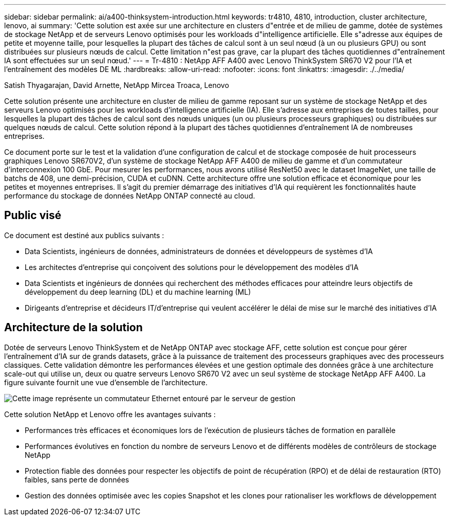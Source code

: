 ---
sidebar: sidebar 
permalink: ai/a400-thinksystem-introduction.html 
keywords: tr4810, 4810, introduction, cluster architecture, lenovo, ai 
summary: 'Cette solution est axée sur une architecture en clusters d"entrée et de milieu de gamme, dotée de systèmes de stockage NetApp et de serveurs Lenovo optimisés pour les workloads d"intelligence artificielle. Elle s"adresse aux équipes de petite et moyenne taille, pour lesquelles la plupart des tâches de calcul sont à un seul nœud (à un ou plusieurs GPU) ou sont distribuées sur plusieurs nœuds de calcul. Cette limitation n"est pas grave, car la plupart des tâches quotidiennes d"entraînement IA sont effectuées sur un seul nœud.' 
---
= Tr-4810 : NetApp AFF A400 avec Lenovo ThinkSystem SR670 V2 pour l'IA et l'entraînement des modèles DE ML
:hardbreaks:
:allow-uri-read: 
:nofooter: 
:icons: font
:linkattrs: 
:imagesdir: ./../media/


Satish Thyagarajan, David Arnette, NetApp Mircea Troaca, Lenovo

[role="lead"]
Cette solution présente une architecture en cluster de milieu de gamme reposant sur un système de stockage NetApp et des serveurs Lenovo optimisés pour les workloads d'intelligence artificielle (IA). Elle s'adresse aux entreprises de toutes tailles, pour lesquelles la plupart des tâches de calcul sont des nœuds uniques (un ou plusieurs processeurs graphiques) ou distribuées sur quelques nœuds de calcul. Cette solution répond à la plupart des tâches quotidiennes d'entraînement IA de nombreuses entreprises.

Ce document porte sur le test et la validation d'une configuration de calcul et de stockage composée de huit processeurs graphiques Lenovo SR670V2, d'un système de stockage NetApp AFF A400 de milieu de gamme et d'un commutateur d'interconnexion 100 GbE. Pour mesurer les performances, nous avons utilisé ResNet50 avec le dataset ImageNet, une taille de batchs de 408, une demi-précision, CUDA et cuDNN. Cette architecture offre une solution efficace et économique pour les petites et moyennes entreprises. Il s'agit du premier démarrage des initiatives d'IA qui requièrent les fonctionnalités haute performance du stockage de données NetApp ONTAP connecté au cloud.



== Public visé

Ce document est destiné aux publics suivants :

* Data Scientists, ingénieurs de données, administrateurs de données et développeurs de systèmes d'IA
* Les architectes d'entreprise qui conçoivent des solutions pour le développement des modèles d'IA
* Data Scientists et ingénieurs de données qui recherchent des méthodes efficaces pour atteindre leurs objectifs de développement du deep learning (DL) et du machine learning (ML)
* Dirigeants d'entreprise et décideurs IT/d'entreprise qui veulent accélérer le délai de mise sur le marché des initiatives d'IA




== Architecture de la solution

Dotée de serveurs Lenovo ThinkSystem et de NetApp ONTAP avec stockage AFF, cette solution est conçue pour gérer l'entraînement d'IA sur de grands datasets, grâce à la puissance de traitement des processeurs graphiques avec des processeurs classiques. Cette validation démontre les performances élevées et une gestion optimale des données grâce à une architecture scale-out qui utilise un, deux ou quatre serveurs Lenovo SR670 V2 avec un seul système de stockage NetApp AFF A400. La figure suivante fournit une vue d'ensemble de l'architecture.

image::a400-thinksystem-image2.png[Cette image représente un commutateur Ethernet entouré par le serveur de gestion]

Cette solution NetApp et Lenovo offre les avantages suivants :

* Performances très efficaces et économiques lors de l'exécution de plusieurs tâches de formation en parallèle
* Performances évolutives en fonction du nombre de serveurs Lenovo et de différents modèles de contrôleurs de stockage NetApp
* Protection fiable des données pour respecter les objectifs de point de récupération (RPO) et de délai de restauration (RTO) faibles, sans perte de données
* Gestion des données optimisée avec les copies Snapshot et les clones pour rationaliser les workflows de développement

